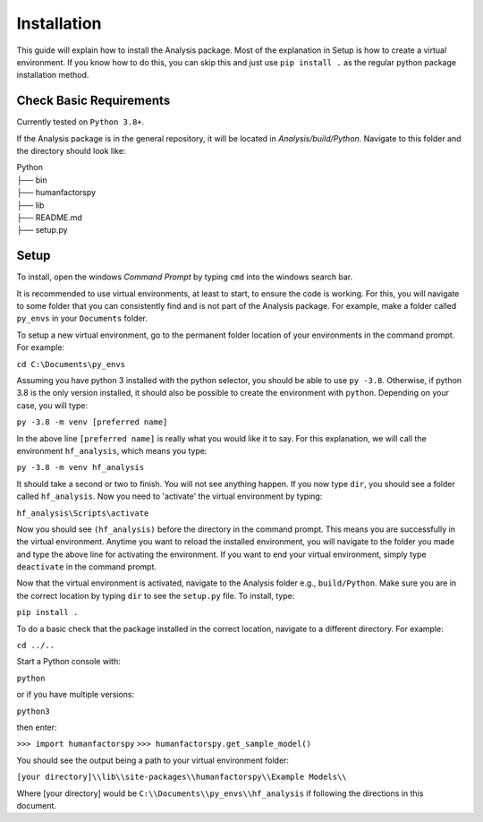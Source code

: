 .. _user-install:

============
Installation
============

This guide will explain how to install the Analysis package. Most of the explanation in Setup is how to 
create a virtual environment.  If you know how to do this, you can skip this and just use ``pip install .`` 
as the regular python package installation method. 

Check Basic Requirements
------------------------

Currently tested on ``Python 3.8+``.


If the Analysis package is in the general repository, it will be located in `Analysis/build/Python`. 
Navigate to this folder and the directory should look like: 

| Python
| ├── bin
| ├── humanfactorspy        
| ├── lib
| ├── README.md             
| ├── setup.py


Setup
-----

To install, open the windows `Command Prompt` by typing ``cmd`` into the windows search bar. 

It is recommended to use virtual environments, at least to start, to ensure the code is working. 
For this, you will navigate to some folder that you can consistently find and is not part of the 
Analysis package. For example, make a folder called ``py_envs`` in your ``Documents`` folder. 

To setup a new virtual environment, go to the permanent folder location of your environments 
in the command prompt. For example:


``cd C:\Documents\py_envs``


Assuming you have python 3 installed with the python selector, you should be able to use ``py -3.8``. 
Otherwise, if python 3.8 is the only version installed, it should also be possible to create the environment 
with ``python``. Depending on your case, you will type:


``py -3.8 -m venv [preferred name]``


In the above line ``[preferred name]`` is really what you would like it to say. For this explanation, 
we will call the environment ``hf_analysis``, which means you type:


``py -3.8 -m venv hf_analysis``


It should take a second or two to finish. You will not see anything happen.  If you now type ``dir``, you should
see a folder called ``hf_analysis``.  Now you need to 'activate' the virtual environment by typing:


``hf_analysis\Scripts\activate``


Now you should see ``(hf_analysis)`` before the directory in the command prompt. This means you are successfully
in the virtual environment.  Anytime you want to reload the installed environment, you will navigate to the 
folder you made and type the above line for activating the environment.  If you want to end your virtual environment, 
simply type ``deactivate`` in the command prompt. 

Now that the virtual environment is activated, navigate to the Analysis folder e.g., ``build/Python``. Make sure
you are in the correct location by typing ``dir`` to see the ``setup.py`` file. To install, type:

``pip install .``

To do a basic check that the package installed in the correct location, navigate to a different directory. 
For example:

``cd ../..``

Start a Python console with:

``python`` 

or if you have multiple versions:

``python3``

then enter:

``>>> import humanfactorspy``
``>>> humanfactorspy.get_sample_model()``

You should see the output being a path to your virtual environment folder:

``[your directory]\\lib\\site-packages\\humanfactorspy\\Example Models\\``

Where [your directory] would be ``C:\\Documents\\py_envs\\hf_analysis`` if following the directions in this document. 